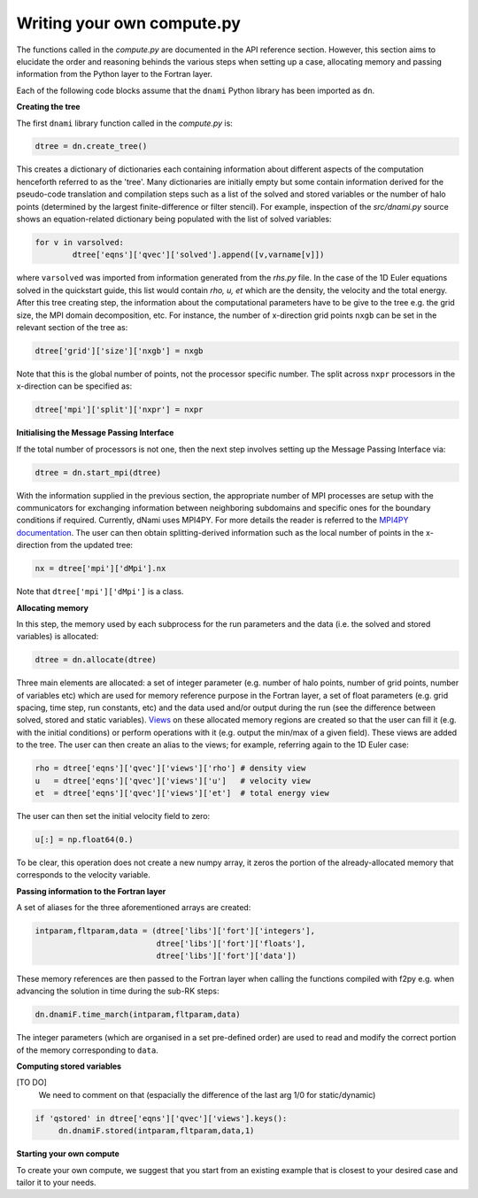 Writing your own compute.py
***************************

The functions called in the `compute.py` are documented in the API reference section. However, this section aims to elucidate the order and reasoning behinds the various steps when setting up a case, allocating memory and passing information from the Python layer to the Fortran layer. 

Each of the following code blocks assume that the ``dnami`` Python library has been imported as ``dn``.

**Creating the tree** 

The first ``dnami`` library function called in the `compute.py` is: 

.. code-block:: python

        dtree = dn.create_tree()

This creates a dictionary of dictionaries each containing information about different aspects of the computation henceforth referred to as the 'tree'. Many dictionaries are initially empty but some contain information derived for the pseudo-code translation and compilation steps such as a list of the solved and stored variables or the number of halo points (determined by the largest finite-difference or filter stencil). For example, inspection of the `src/dnami.py` source shows an equation-related dictionary being populated with the list of solved variables:
 
.. code-block:: python

        for v in varsolved:
                dtree['eqns']['qvec']['solved'].append([v,varname[v]])   

where ``varsolved`` was imported from information generated from the `rhs.py` file. In the case of the 1D Euler equations solved in the quickstart guide, this list would contain `rho, u, et` which are the density, the velocity and the total energy.  After this tree creating step, the information about the computational parameters have to be give to the tree e.g. the grid size, the MPI domain decomposition, etc. For instance, the number of x-direction grid points ``nxgb`` can be set in the relevant section of the tree as:

.. code-block:: python

        dtree['grid']['size']['nxgb'] = nxgb

Note that this is the global number of points, not the processor specific number. The split across ``nxpr`` processors in the x-direction can be specified as:

.. code-block:: python

        dtree['mpi']['split']['nxpr'] = nxpr


**Initialising the Message Passing Interface**

If the total number of processors is not one, then the next step involves setting up the Message Passing Interface via: 

.. code-block:: python

        dtree = dn.start_mpi(dtree) 

With the information supplied in the previous section, the appropriate number of MPI processes are setup with the communicators for exchanging information between neighboring subdomains and specific ones for the boundary conditions if required. Currently, dNami uses MPI4PY. For more details the reader is referred to the `MPI4PY documentation <https://mpi4py.readthedocs.io/en/stable/>`_. The user can then obtain splitting-derived information such as the local number of points in the x-direction from the updated tree: 

.. code-block:: python

        nx = dtree['mpi']['dMpi'].nx 

Note that ``dtree['mpi']['dMpi']`` is a class.


**Allocating memory**

In this step, the memory used by each subprocess for the run parameters and the data (i.e. the solved and stored variables) is allocated:  

.. code-block:: python

        dtree = dn.allocate(dtree) 

Three main elements are allocated: a set of integer parameter (e.g. number of halo points, number of grid points, number of variables etc) which are used for memory reference purpose in the Fortran layer, a set of float parameters (e.g. grid spacing, time step, run constants, etc) and the data used and/or output during the run (see the difference between solved, stored and static variables). `Views <https://numpy.org/doc/stable/reference/generated/numpy.ndarray.view.html>`_ on these allocated memory regions are created so that the user can fill it (e.g. with the initial conditions) or perform operations with it (e.g. output the min/max of a given field). These views are added to the tree. The user can then create an alias to the views; for example, referring again to the 1D Euler case: 

.. code-block:: python 

        rho = dtree['eqns']['qvec']['views']['rho'] # density view
        u   = dtree['eqns']['qvec']['views']['u']   # velocity view
        et  = dtree['eqns']['qvec']['views']['et']  # total energy view

The user can then set the initial velocity field to zero:

.. code-block:: python 

       u[:] = np.float64(0.) 

To be clear, this operation does not create a new numpy array, it zeros the portion of the already-allocated memory that corresponds to the velocity variable. 


**Passing information to the Fortran layer**

A set of aliases for the three aforementioned arrays are created:

.. code-block:: python

        intparam,fltparam,data = (dtree['libs']['fort']['integers'],
                                  dtree['libs']['fort']['floats'],
                                  dtree['libs']['fort']['data'])

These memory references are then passed to the Fortran layer when calling the functions compiled with f2py e.g. when advancing the solution in time during the sub-RK steps:


.. code-block:: python

	dn.dnamiF.time_march(intparam,fltparam,data)  

The integer parameters (which are organised in a set pre-defined order) are used to read and modify the correct portion of the memory corresponding to ``data``. 

**Computing stored variables**

[TO DO]
 We need to comment on that (espacially the difference of the last arg 1/0 for static/dynamic)
 
.. code-block:: python

   if 'qstored' in dtree['eqns']['qvec']['views'].keys():
        dn.dnamiF.stored(intparam,fltparam,data,1)      

**Starting your own compute**

To create your own compute, we suggest that you start from an existing example that is closest to your desired case and tailor it to your needs. 

